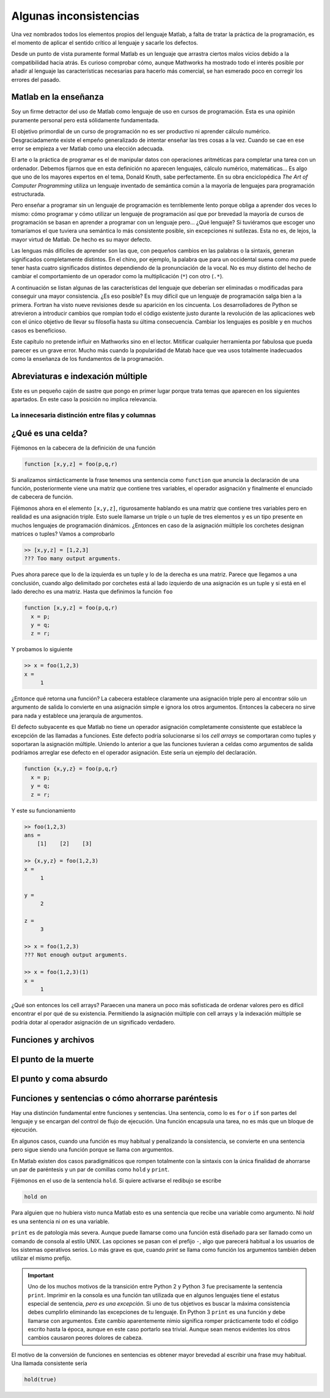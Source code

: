 Algunas inconsistencias
=======================

Una vez nombrados todos los elementos propios del lenguaje Matlab, a
falta de tratar la práctica de la programación, es el momento de
aplicar el sentido crítico al lenguaje y sacarle los defectos.

Desde un punto de vista puramente formal Matlab es un lenguaje que
arrastra ciertos malos vicios debido a la compatibilidad hacia atrás.
Es curioso comprobar cómo, aunque Mathworks ha mostrado todo el
interés posible por añadir al lenguaje las características necesarias
para hacerlo más comercial, se han esmerado poco en corregir los
errores del pasado.

Matlab en la enseñanza
----------------------

Soy un firme detractor del uso de Matlab como lenguaje de uso en
cursos de programación. Esta es una opinión puramente personal pero
está sólidamente fundamentada. 

El objetivo primordial de un curso de programación no es ser
productivo ni aprender cálculo numérico.  Desgraciadamente existe el
empeño generalizado de intentar enseñar las tres cosas a la
vez. Cuando se cae en ese error se empieza a ver Matlab como una
elección adecuada.

El arte o la práctica de programar es el de manipular datos con
operaciones aritméticas para completar una tarea con un
ordenador. Debemos fijarnos que en esta definición no aparecen
lenguajes, cálculo numérico, matemáticas... Es algo que uno de los
mayores expertos en el tema, Donald Knuth, sabe perfectamente.  En su
obra enciclopédica *The Art of Computer Programming* utiliza un
lenguaje inventado de semántica común a la mayoría de lenguajes para
programación estructurada.

Pero enseñar a programar sin un lenguaje de programación es
terriblemente lento porque obliga a aprender dos veces lo mismo: cómo
programar y cómo utilizar un lenguaje de programación así que por
brevedad la mayoría de cursos de programación se basan en aprender a
programar con un lenguaje pero... ¿Qué lenguaje? Si tuviéramos que
escoger uno tomaríamos el que tuviera una semántica lo más consistente
posible, sin excepciones ni sutilezas.  Esta no es, de lejos, la mayor
virtud de Matlab.  De hecho es su mayor defecto.

Las lenguas más difíciles de aprender son las que, con pequeños
cambios en las palabras o la sintaxis, generan significados
completamente distintos.  En el chino, por ejemplo, la palabra que
para un occidental suena como *ma* puede tener hasta cuatro
significados distintos dependiendo de la pronunciación de la vocal. No
es muy distinto del hecho de cambiar el comportamiento de un operador
como la multiplicación (``*``) con otro (``.*``).

A continuación se listan algunas de las características del lenguaje
que deberían ser eliminadas o modificadas para conseguir una mayor
consistencia. ¿Es eso posible? Es muy difícil que un lenguaje de
programación salga bien a la primera.  Fortran ha visto nueve
revisiones desde su aparición en los cincuenta. Los desarrolladores de
Python se atrevieron a introducir cambios que rompían todo el código
existente justo durante la revolución de las aplicaciones web con el
único objetivo de llevar su filosofía hasta su última
consecuencia. Cambiar los lenguajes es posible y en muchos casos es
beneficioso.

Este capítulo no pretende influir en Mathworks sino en el
lector. Mitificar cualquier herramienta por fabulosa que pueda parecer
es un grave error.  Mucho más cuando la popularidad de Matab hace que
vea usos totalmente inadecuados como la enseñanza de los fundamentos
de la programación.

Abreviaturas e indexación múltiple
----------------------------------

Este es un pequeño cajón de sastre que pongo en primer lugar porque
trata temas que aparecen en los siguientes apartados.  En este caso la
posición no implica relevancia.

La innecesaria distinción entre filas y columnas
................................................


¿Qué es una celda?
------------------

Fijémonos en la cabecera de la definición de una función

.. code-block:: matlab

   function [x,y,z] = foo(p,q,r)

Si analizamos sintácticamente la frase tenemos una sentencia como
``function`` que anuncia la declaración de una función, posteriormente
viene una matriz que contiene tres variables, el operador asignación y
finalmente el enunciado de cabecera de función.

Fijémonos ahora en el elemento ``[x,y,z]``, rigurosamente hablando es
una matriz que contiene tres variables pero en realidad es una
asignación triple.  Esto suele llamarse un triple o un tuple de tres
elementos y es un tipo presente en muchos lenguajes de programación
dinámicos. ¿Entonces en caso de la asignación múltiple los corchetes
designan matrices o tuples?  Vamos a comprobarlo

.. code-block:: matlab

  >> [x,y,z] = [1,2,3]
  ??? Too many output arguments.

Pues ahora parece que lo de la izquierda es un tuple y lo de la
derecha es una matriz. Parece que llegamos a una conclusión, cuando
algo delimitado por corchetes está al lado izquierdo de una asignación
es un tuple y si está en el lado derecho es una matriz.  Hasta que
definimos la función ``foo``

.. code-block:: matlab
   
   function [x,y,z] = foo(p,q,r)
     x = p;
     y = q;
     z = r;

Y probamos lo siguiente

.. code-block:: matlab

   >> x = foo(1,2,3)
   x =
        1

¿Entonce qué retorna una función? La cabecera establece claramente una
asignación triple pero al encontrar sólo un argumento de salida lo
convierte en una asignación simple e ignora los otros argumentos.
Entonces la cabecera no sirve para nada y establece una jerarquía de
argumentos. 

El defecto subyacente es que Matlab no tiene un operador asignación
completamente consistente que establece la excepción de las llamadas a
funciones. Este defecto podría solucionarse si los *cell arrays*
se comportaran como tuples y soportaran la asignación
múltiple. Uniendo lo anterior a que las funciones tuvieran a celdas
como argumentos de salida podríamos arreglar ese defecto en el
operador asignación. Este sería un ejemplo del declaración.

.. code-block:: matlab

   function {x,y,z} = foo(p,q,r}
     x = p;
     y = q;
     z = r;

Y este su funcionamiento

.. code-block:: matlab

   >> foo(1,2,3)
   ans =    
       [1]    [2]    [3]

   >> {x,y,z} = foo(1,2,3)
   x = 
        1

   y =
        2
   
   z =
        3

   >> x = foo(1,2,3)
   ??? Not enough output arguments.

   >> x = foo(1,2,3)(1)
   x = 
        1

¿Qué son entonces los cell arrays?  Paraecen una manera un poco más
sofisticada de ordenar valores pero es difícil encontrar el por qué de
su existencia.  Permitiendo la asignación múltiple con cell arrays y
la indexación múltiple se podría dotar al operador asignación de un
significado verdadero.

Funciones y archivos
--------------------

El punto de la muerte
---------------------

El punto y coma absurdo
-----------------------

Funciones y sentencias o cómo ahorrarse paréntesis
--------------------------------------------------

Hay una distinción fundamental entre funciones y sentencias. Una
sentencia, como lo es ``for`` o ``if`` son partes del lenguaje y se
encargan del control de flujo de ejecución. Una función encapsula una
tarea, no es más que un bloque de ejecución.

En algunos casos, cuando una función es muy habitual y penalizando la
consistencia, se convierte en una sentencia pero sigue siendo una
función porque se llama con argumentos.

En Matlab existen dos casos paradigmáticos que rompen totalmente con
la sintaxis con la única finalidad de ahorrarse un par de paréntesis y
un par de comillas como ``hold`` y ``print``.

Fijémonos en el uso de la sentencia ``hold``.  Si quiere activarse el
redibujo se escribe

.. code-block:: matlab

   hold on

Para alguien que no hubiera visto nunca Matlab esto es una sentencia
que recibe una variable como argumento.  Ni *hold* es una sentencia ni
*on* es una variable.

``print`` es de patología más severa.  Aunque puede llamarse como una
función está diseñado para ser llamado como un comando de consola al
estilo UNIX.  Las opciones se pasan con el prefijo ``-``, algo que
parecerá habitual a los usuarios de los sistemas operativos serios. Lo
más grave es que, cuando *print* se llama como función los argumentos
también deben utilizar el mismo prefijo.

.. important::

  Uno de los muchos motivos de la transición entre Python 2 y Python 3
  fue precisamente la sentencia ``print``. Imprimir en la consola es
  una función tan utilizada que en algunos lenguajes tiene el estatus
  especial de sentencia, *pero es una excepción*. Si uno de tus
  objetivos es buscar la máxima consistencia debes cumplirlo
  eliminando las excepciones de tu lenguaje.  En Python 3 ``print`` es
  una función y debe llamarse con argumentos.  Este cambio
  aparentemente nimio significa romper prácticamente todo el código
  escrito hasta la época, aunque en este caso portarlo sea trivial.
  Aunque sean menos evidentes los otros cambios causaron peores
  dolores de cabeza.

El motivo de la conversión de funciones en sentencias es obtener mayor
brevedad al escribir una frase muy habitual.  Una llamada consistente
sería

.. code-block:: matlab

   hold(true)
